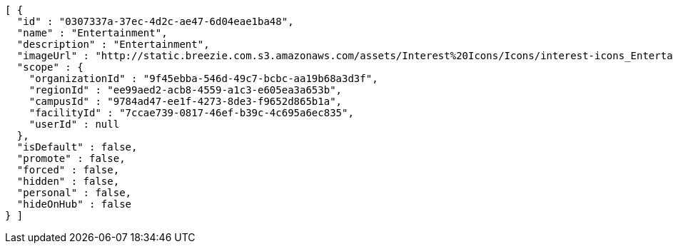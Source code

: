 [source,options="nowrap"]
----
[ {
  "id" : "0307337a-37ec-4d2c-ae47-6d04eae1ba48",
  "name" : "Entertainment",
  "description" : "Entertainment",
  "imageUrl" : "http://static.breezie.com.s3.amazonaws.com/assets/Interest%20Icons/Icons/interest-icons_Entertaiment.png",
  "scope" : {
    "organizationId" : "9f45ebba-546d-49c7-bcbc-aa19b68a3d3f",
    "regionId" : "ee99aed2-acb8-4559-a1c3-e605ea3a653b",
    "campusId" : "9784ad47-ee1f-4273-8de3-f9652d865b1a",
    "facilityId" : "7ccae739-0817-46ef-b39c-4c695a6ec835",
    "userId" : null
  },
  "isDefault" : false,
  "promote" : false,
  "forced" : false,
  "hidden" : false,
  "personal" : false,
  "hideOnHub" : false
} ]
----